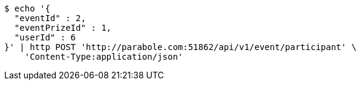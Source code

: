 [source,bash]
----
$ echo '{
  "eventId" : 2,
  "eventPrizeId" : 1,
  "userId" : 6
}' | http POST 'http://parabole.com:51862/api/v1/event/participant' \
    'Content-Type:application/json'
----